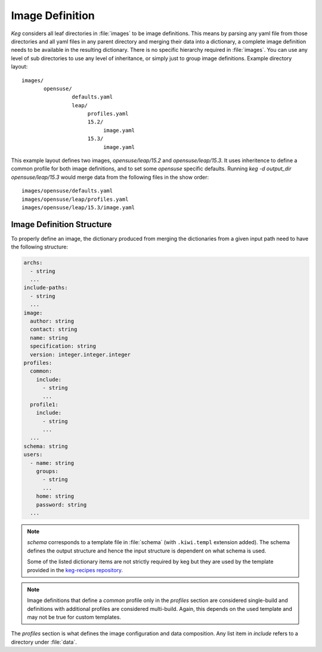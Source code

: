 .. _image_definition:

Image Definition
================

`Keg` considers all leaf directories in :file:`images` to be image definitions.
This means by parsing any yaml file from those directories and all yaml files
in any parent directory and merging their data into a dictionary, a complete
image definition needs to be available in the resulting dictionary. There is no
specific hierarchy required in :file:`images`. You can use any level of sub
directories to use any level of inheritance, or simply just to group image
definitions. Example directory layout::

  images/
         opensuse/
                  defaults.yaml
                  leap/
                       profiles.yaml
                       15.2/
                            image.yaml
                       15.3/
                            image.yaml

This example layout defines two images, `opensuse/leap/15.2` and
`opensuse/leap/15.3`. It uses inheritence to define a common profile for both
image definitions, and to set some `opensuse` specific defaults. Running `keg
-d output_dir opensuse/leap/15.3` would merge data from the following files in
the show order::

  images/opensuse/defaults.yaml
  images/opensuse/leap/profiles.yaml
  images/opensuse/leap/15.3/image.yaml

Image Definition Structure
--------------------------

To properly define an image, the dictionary produced from merging the
dictionaries from a given input path need to have the following structure:

.. code:: yaml

  archs:
    - string
    ...
  include-paths:
    - string
    ...
  image:
    author: string
    contact: string
    name: string
    specification: string
    version: integer.integer.integer
  profiles:
    common:
      include:
        - string
        ...
    profile1:
      include:
        - string
        ...
    ...
  schema: string
  users:
    - name: string
      groups:
        - string
        ...
      home: string
      password: string
    ...


.. note::

  `schema` corresponds to a template file in :file:`schema` (with
  ``.kiwi.templ`` extension added). The schema defines the output structure and
  hence the input structure is dependent on what schema is used.

  Some of the listed dictionary items are not strictly required by keg but
  they are used by the template provided in the `keg-recipes repository
  <https://github.com/SUSE-Enceladus/keg-recipes>`__.

.. note::

  Image definitions that define a `common` profile only in the `profiles`
  section are considered single-build and definitions with additional
  profiles are considered multi-build. Again, this depends on the used
  template and may not be true for custom templates.

The `profiles` section is what defines the image configuration and data
composition. Any list item in `include` refers to a directory under
:file:`data`.
